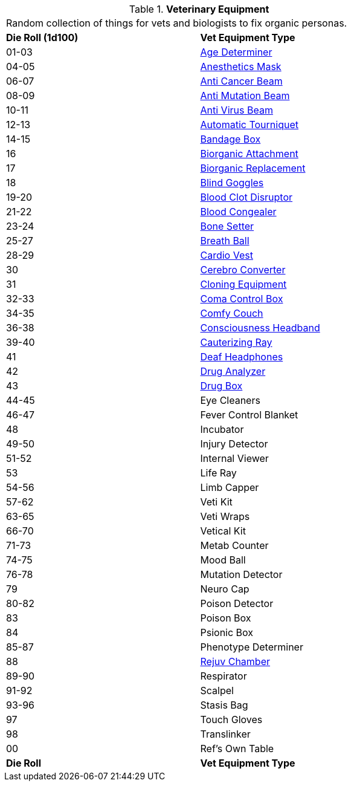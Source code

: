 // Table 47.1 Medical Equipment
.*Veterinary Equipment*
[width="75%",cols="^,<",frame="all", stripes="even"]
|===
2+<|Random collection of things for vets and biologists to fix organic personas. 
s|Die Roll (1d100)
s|Vet Equipment Type

|01-03
|<<_age_determiner,Age Determiner>>

|04-05
|<<_anesthetics_mask,Anesthetics Mask>>

|06-07
|<<_anti_cancer_beam,Anti Cancer Beam>>

|08-09
|<<_anti_mutation_beam,Anti Mutation Beam>>

|10-11
|<<_anti_virus_beam,Anti Virus Beam>>

|12-13
|<<_automatic_tourniquet,Automatic Tourniquet>>

|14-15
|<<_bandage_box,Bandage Box>>

|16
|<<_biorganic_attachment,Biorganic Attachment>>

|17
|<<_biorganic_replacement,Biorganic Replacement>>

|18 
|<<_blind_goggles,Blind Goggles>>

|19-20
|<<_blood_clot_disruptor,Blood Clot Disruptor>>

|21-22
|<<_blood_congealer,Blood Congealer>>

|23-24
|<<_bone_setter,Bone Setter>>

|25-27
|<<_breath_ball,Breath Ball>>

|28-29
|<<_cardio_vest,Cardio Vest>>

|30
|<<_cerebro_converter,Cerebro Converter>>

|31
|<<_cloning_equipment,Cloning Equipment>>

|32-33
|<<_coma_control_unit,Coma Control Box>>

|34-35
|<<_comfy_couch,Comfy Couch>>

|36-38
|<<_consciousness_headband,Consciousness Headband>>

|39-40
|<<_cauterizing_ray,Cauterizing Ray>>

|41
|<<_deaf_headphones,Deaf Headphones>>

|42
|<<_drug_analyzer,Drug Analyzer>>

|43
|<<_drug_box,Drug Box>>

|44-45
|Eye Cleaners

|46-47
|Fever Control Blanket

|48
|Incubator

|49-50
|Injury Detector

|51-52
|Internal Viewer

|53
|Life Ray

|54-56
|Limb Capper

|57-62
|Veti Kit

|63-65
|Veti Wraps

|66-70
|Vetical Kit

|71-73
|Metab Counter

|74-75
|Mood Ball

|76-78
|Mutation Detector

|79
|Neuro Cap

|80-82
|Poison Detector

|83
|Poison Box

|84
|Psionic Box

|85-87
|Phenotype Determiner

|88
|<<_rejuv_chamber,Rejuv Chamber>>

|89-90
|Respirator

|91-92
|Scalpel

|93-96
|Stasis Bag

|97
|Touch Gloves

|98
|Translinker

|00
|Ref's Own Table

s|Die Roll
s|Vet Equipment Type
|===
